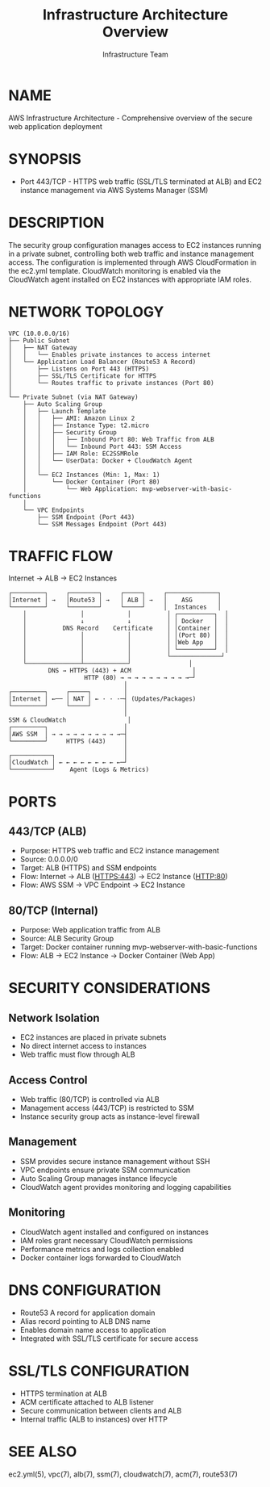 #+TITLE: Infrastructure Architecture Overview
#+AUTHOR: Infrastructure Team
#+VERSION: 1.0

* NAME
AWS Infrastructure Architecture - Comprehensive overview of the secure web application deployment

* SYNOPSIS
- Port 443/TCP - HTTPS web traffic (SSL/TLS terminated at ALB) and EC2 instance management via AWS Systems Manager (SSM)

* DESCRIPTION
The security group configuration manages access to EC2 instances running in a private subnet,
controlling both web traffic and instance management access. The configuration is implemented
through AWS CloudFormation in the ec2.yml template. CloudWatch monitoring is enabled via the
CloudWatch agent installed on EC2 instances with appropriate IAM roles.

* NETWORK TOPOLOGY
#+begin_example
VPC (10.0.0.0/16)
├── Public Subnet
│   ├── NAT Gateway
│   │   └── Enables private instances to access internet
│   └── Application Load Balancer (Route53 A Record)
│       ├── Listens on Port 443 (HTTPS)
│       ├── SSL/TLS Certificate for HTTPS
│       └── Routes traffic to private instances (Port 80)
│
└── Private Subnet (via NAT Gateway)
    ├── Auto Scaling Group
    │   ├── Launch Template
    │   │   ├── AMI: Amazon Linux 2
    │   │   ├── Instance Type: t2.micro
    │   │   ├── Security Group
    │   │   │   ├── Inbound Port 80: Web Traffic from ALB
    │   │   │   └── Inbound Port 443: SSM Access
    │   │   ├── IAM Role: EC2SSMRole
    │   │   └── UserData: Docker + CloudWatch Agent
    │   │
    │   └── EC2 Instances (Min: 1, Max: 1)
    │       └── Docker Container (Port 80)
    │           └── Web Application: mvp-webserver-with-basic-functions
    │
    └── VPC Endpoints
        ├── SSM Endpoint (Port 443)
        └── SSM Messages Endpoint (Port 443)
#+end_example

* TRAFFIC FLOW
Internet → ALB → EC2 Instances

#+begin_example
┌─────────┐     ┌────────┐     ┌─────┐     ┌──────────────┐
│Internet │ →   │Route53 │ →   │ ALB │ →   │    ASG       │
└─────────┘     └────────┘     └─────┘     │  Instances   │
    │               │            │          │ ┌──────────┐  │
    │               ↓            ↓          │ │ Docker   │  │
    │          DNS Record    Certificate    │ │Container │  │
    │               │            │          │ │(Port 80) │  │
    │               │            │          │ │Web App   │  │
    │               │            │          │ └──────────┘  │
    │               │            │          └──────────────┘
    └───────────────┴────────────┘                │
           DNS → HTTPS (443) + ACM                 │
                     HTTP (80) → → → → → → → → → →─┘
                                │
┌─────────┐     ┌─────┐         │
│Internet │ ←── │ NAT │ ← · · ·─┤ (Updates/Packages)
└─────────┘     └─────┘         │
                                │
SSM & CloudWatch                 │
┌─────────┐                     │
│AWS SSM  │ → → → → → → → → → →─┤
└─────────┘     HTTPS (443)     │
                                │
┌───────────┐                   │
│CloudWatch │ ← ← ← ← ← ← ← ← ←─┘
└───────────┘    Agent (Logs & Metrics)
#+end_example

* PORTS
** 443/TCP (ALB)
- Purpose: HTTPS web traffic and EC2 instance management
- Source: 0.0.0.0/0
- Target: ALB (HTTPS) and SSM endpoints
- Flow: Internet → ALB (HTTPS:443) → EC2 Instance (HTTP:80)
- Flow: AWS SSM → VPC Endpoint → EC2 Instance

** 80/TCP (Internal)
- Purpose: Web application traffic from ALB
- Source: ALB Security Group
- Target: Docker container running mvp-webserver-with-basic-functions
- Flow: ALB → EC2 Instance → Docker Container (Web App)

* SECURITY CONSIDERATIONS
** Network Isolation
- EC2 instances are placed in private subnets
- No direct internet access to instances
- Web traffic must flow through ALB

** Access Control
- Web traffic (80/TCP) is controlled via ALB
- Management access (443/TCP) is restricted to SSM
- Instance security group acts as instance-level firewall

** Management
- SSM provides secure instance management without SSH
- VPC endpoints ensure private SSM communication
- Auto Scaling Group manages instance lifecycle
- CloudWatch agent provides monitoring and logging capabilities

** Monitoring
- CloudWatch agent installed and configured on instances
- IAM roles grant necessary CloudWatch permissions
- Performance metrics and logs collection enabled
- Docker container logs forwarded to CloudWatch

* DNS CONFIGURATION
- Route53 A record for application domain
- Alias record pointing to ALB DNS name
- Enables domain name access to application
- Integrated with SSL/TLS certificate for secure access

* SSL/TLS CONFIGURATION
- HTTPS termination at ALB
- ACM certificate attached to ALB listener
- Secure communication between clients and ALB
- Internal traffic (ALB to instances) over HTTP

* SEE ALSO
ec2.yml(5), vpc(7), alb(7), ssm(7), cloudwatch(7), acm(7), route53(7)
